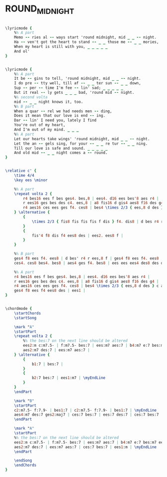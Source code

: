 * ROUND_MIDNIGHT
  :PROPERTIES:
  :lyricsurl: "http://www.sing365.com/music/lyric.nsf/Round-Midnight-lyrics-Ella-Fitzgerald/F7F9D0761ABE750348256AAB0009FEEA"
  :idyoutube: "DEaDj6TXiQQ"
  :idyoutuberemark: "Ella's vocal version"
  :structure: "AABA"
  :uuid:     "1c99c334-a26f-11df-b3cb-0019d11e5a41"
  :completion: "5"
  :copyright: "1944 (Renewed) Warner Bros. Inc. and Thelonian Music"
  :piece:    "Slowly"
  :poet:     "Bernie Hanighen"
  :composer: "Cootie Williams, Thelonious Monk"
  :style:    "Jazz"
  :title:    "'Round Midnight"
  :render:   "Real"
  :doLyricsmore: True
  :doLyrics: True
  :doVoice:  True
  :doChords: True
  :END:


#+name: LyricsmoreReal
#+header: :file round_midnight_LyricsmoreReal.eps
#+begin_src lilypond 

\lyricmode {
	%% A part
	Memo -- ries al -- ways start 'round midnight, mid _ _ -- night.
	Ha -- ven't got the heart to stand -- _ _ those me -- _ _ mories,
	When my heart is still with you, _ _ _ _ _
	And ol'
}

#+end_src

#+name: LyricsReal
#+header: :file round_midnight_LyricsReal.eps
#+begin_src lilypond 

\lyricmode {
	%% A part
	It be -- gins to tell, 'round midnight, mid _ _ -- night.
	I do pre -- tty well, till af -- _ _ ter sun -- _ _ down,
	Sup -- per -- time I'm fee -- lin' sad; _ _ _ _ _
	But it real -- ly gets _ _ _ bad, 'round mid -- night.
	%% second volta
	mid -- _ _ night knows it, too.
	%% B part
	When a quar -- rel we had needs men -- ding,
	Does it mean that our love is end -- ing.
	Dar -- lin' I need you, lately I find
	You're out of my heart,
	And I'm out of my mind. _ _ _
	%% A part
	Let our hearts take wings' 'round midnight, mid _ _ -- night.
	Let the an -- gels sing, for your -- _ _ re tur -- _ _ ning.
	Till our love is safe and sound. _ _ _ _ _
	And old mid -- _ _ night comes a -- round.
}

#+end_src

#+name: VoiceReal
#+header: :file round_midnight_VoiceReal.eps
#+begin_src lilypond 

\relative c' {
	\time 4/4
	\key ees \minor

	%% A part
	\repeat volta 2 {
		r4 bes16 ees f bes ges4. bes,8 | ees4. d16 ees bes'8 aes r4 |
		r ees16 ges bes des c4. ees,8 | a8 fis16 d gis4 aes8 f16 des g4 |
		r4 aes16 ces ees ges f4. ces8 | bes4 \times 2/3 { ees,8 d des } c aes'4 ees16 f |
	} \alternative {
		{
			\times 2/3 { fis8 fis fis fis f dis } f4. dis8 | d bes r4 r2 |
		}
		{
			fis'4 f8 dis f4 ees8 des | ees2. ees8 f |
		}
	}

	%% B part
	ges4 f8 ees f4. ees8 | d bes' r4 r ees,8 f | ges4 f8 ees f4. ees8 | d bes r4 r bes'4 |
	ces4. ces8 bes4. bes8 | aes4 ges f4. bes8 | ees ees ees4 des8 des des4 | ces ees,8 d bes' aes e d |

	%% A part
	r4 bes16 ees f bes ges4. bes,8 | ees4. d16 ees bes'8 aes r4 |
	r ees16 ges bes des c4. ees,8 | a8 fis16 d gis4 aes8 f16 des g4 |
	r4 aes16 ces ees ges f4. ces8 | bes4 \times 2/3 { ees,8 d des } c aes'4 ees16 f |
	ges4 f8 ees f4 ees8 des | ees1 |
}

#+end_src

#+name: ChordsReal
#+header: :file round_midnight_ChordsReal.eps
#+begin_src lilypond 

\chordmode {
	\startChords
	\startSong

	\mark "A"
	\startPart
	\repeat volta 2 {
		%% the bes:7 on the next line should be altered
		ees2:m c:m7.5- | f:m7.5- bes:7 | ees:m7 aes:7 | b4:m7 e:7 bes:m7 ees:7 | \myEndLine
		aes2:m7 des:7 | ees:m7 aes:7 |
	} \alternative {
		{
			b1:7 | bes:7 |
		}
		{
			b2:7 bes:7 | ees1:m7 | \myEndLine
		}
	}
	\endPart

	\mark "B"
	\startPart
	c2:m7.5- f:7.9- | bes1:7 | c2:m7.5- f:7.9- | bes1:7 | \myEndLine
	aes4:m7 des:7 ges2:maj7 | ces:7 bes:7 | ees:7 des:7 | ces:7 bes:7 | \myEndLine
	\endPart

	\mark "A"
	\startPart
	%% the bes:7 on the next line should be altered
	ees2:m c:m7.5- | f:m7.5- bes:7 | ees:m7 aes:7 | b4:m7 e:7 bes:m7 ees:7 | \myEndLine
	aes2:m7 des:7 | ees:m7 aes:7 | ces:7 bes:7 | ees1:m | \myEndLine
	\endPart

	\endSong
	\endChords
}

#+end_src

